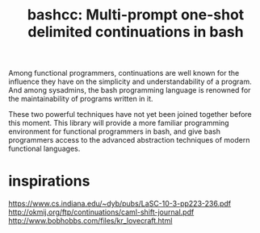 #+title: bashcc: Multi-prompt one-shot delimited continuations in bash

Among functional programmers,
continuations are well known for the influence they have on the simplicity and understandability of a program.
And among sysadmins,
the bash programming language is renowned for the maintainability of programs written in it.

These two powerful techniques have not yet been joined together before this moment.
This library will provide a more familiar programming environment for functional programmers in bash,
and give bash programmers access to the advanced abstraction techniques of modern functional languages.

* inspirations

https://www.cs.indiana.edu/~dyb/pubs/LaSC-10-3-pp223-236.pdf
http://okmij.org/ftp/continuations/caml-shift-journal.pdf
http://www.bobhobbs.com/files/kr_lovecraft.html
